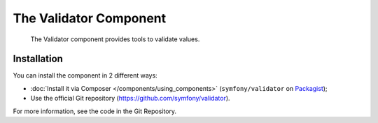 .. index::
   single: Validator
   single: Components; Validator

The Validator Component
=======================

    The Validator component provides tools to validate values.

Installation
------------

You can install the component in 2 different ways:

* :doc:`Install it via Composer </components/using_components>` (``symfony/validator`` on `Packagist`_);
* Use the official Git repository (https://github.com/symfony/validator).

For more information, see the code in the Git Repository.

.. _Packagist: https://packagist.org/packages/symfony/validator
